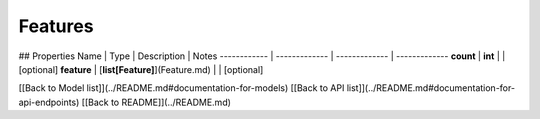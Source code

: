 ############
Features
############


## Properties
Name | Type | Description | Notes
------------ | ------------- | ------------- | -------------
**count** | **int** |  | [optional] 
**feature** | [**list[Feature]**](Feature.md) |  | [optional] 

[[Back to Model list]](../README.md#documentation-for-models) [[Back to API list]](../README.md#documentation-for-api-endpoints) [[Back to README]](../README.md)


